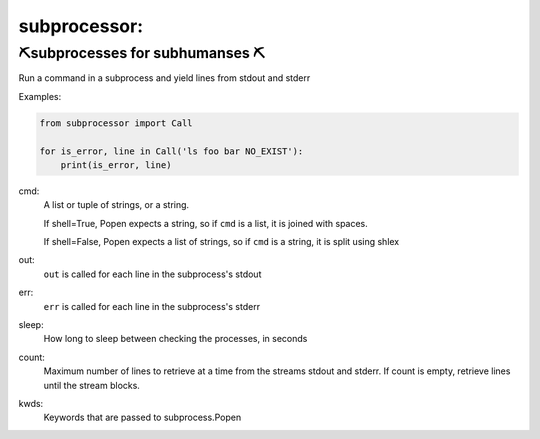 subprocessor:
--------------------

⛏️subprocesses for subhumanses  ⛏️
=========================================

Run a command in a subprocess and yield lines from stdout and stderr

Examples:

.. code-block:: python

   from subprocessor import Call

   for is_error, line in Call('ls foo bar NO_EXIST'):
       print(is_error, line)



cmd:
    A list or tuple of strings, or a string.

    If shell=True, Popen expects a string, so if ``cmd`` is a list, it is
    joined with spaces.

    If shell=False, Popen expects a list of strings, so if ``cmd`` is a
    string, it is split using shlex

out:
    ``out`` is called for each line in the subprocess's stdout

err:
    ``err`` is called for each line in the subprocess's stderr

sleep:
    How long to sleep between checking the processes, in seconds

count:
    Maximum number of lines to retrieve at a time from the streams stdout
    and stderr. If count is empty, retrieve lines until the stream blocks.

kwds:
    Keywords that are passed to subprocess.Popen
